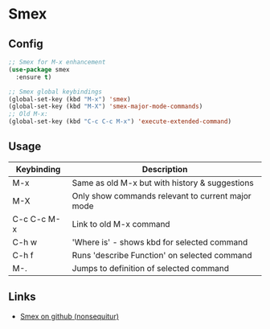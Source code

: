 * Smex

** Config

#+BEGIN_SRC emacs-lisp
;; Smex for M-x enhancement
(use-package smex
  :ensure t)

;; Smex global keybindings
(global-set-key (kbd "M-x") 'smex)
(global-set-key (kbd "M-X") 'smex-major-mode-commands)
;; Old M-x:
(global-set-key (kbd "C-c C-c M-x") 'execute-extended-command)
#+END_SRC


** Usage


| Keybinding  | Description                                       |
|-------------+---------------------------------------------------|
| M-x         | Same as old M-x but with history & suggestions    |
| M-X         | Only show commands relevant to current major mode |
| C-c C-c M-x | Link to old M-x command                           |
|-------------+---------------------------------------------------|
| C-h w       | 'Where is' - shows kbd for selected command       |
| C-h f       | Runs 'describe Function' on selected command      |
| M-.         | Jumps to definition of selected command           |
|-------------+---------------------------------------------------|


** Links

- [[https://github.com/nonsequitur/smex][Smex on github (nonsequitur)]]
